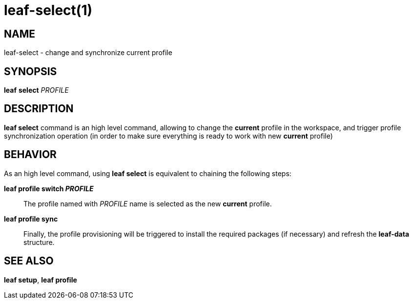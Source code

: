 = leaf-select(1)

== NAME

leaf-select - change and synchronize current profile

== SYNOPSIS

*leaf* *select* _PROFILE_

== DESCRIPTION

*leaf select* command is an high level command, allowing to change the *current* profile in the workspace,
and trigger profile synchronization operation (in order to make sure everything is ready to work with new *current* profile)

== BEHAVIOR

As an high level command, using *leaf select* is equivalent to chaining the following steps:

*leaf profile switch _PROFILE_*::

The profile named with _PROFILE_ name is selected as the new *current* profile.

*leaf profile sync*::

Finally, the profile provisioning will be triggered to install the required packages (if necessary) and refresh the *leaf-data* structure.

== SEE ALSO

*leaf setup*, *leaf profile*
